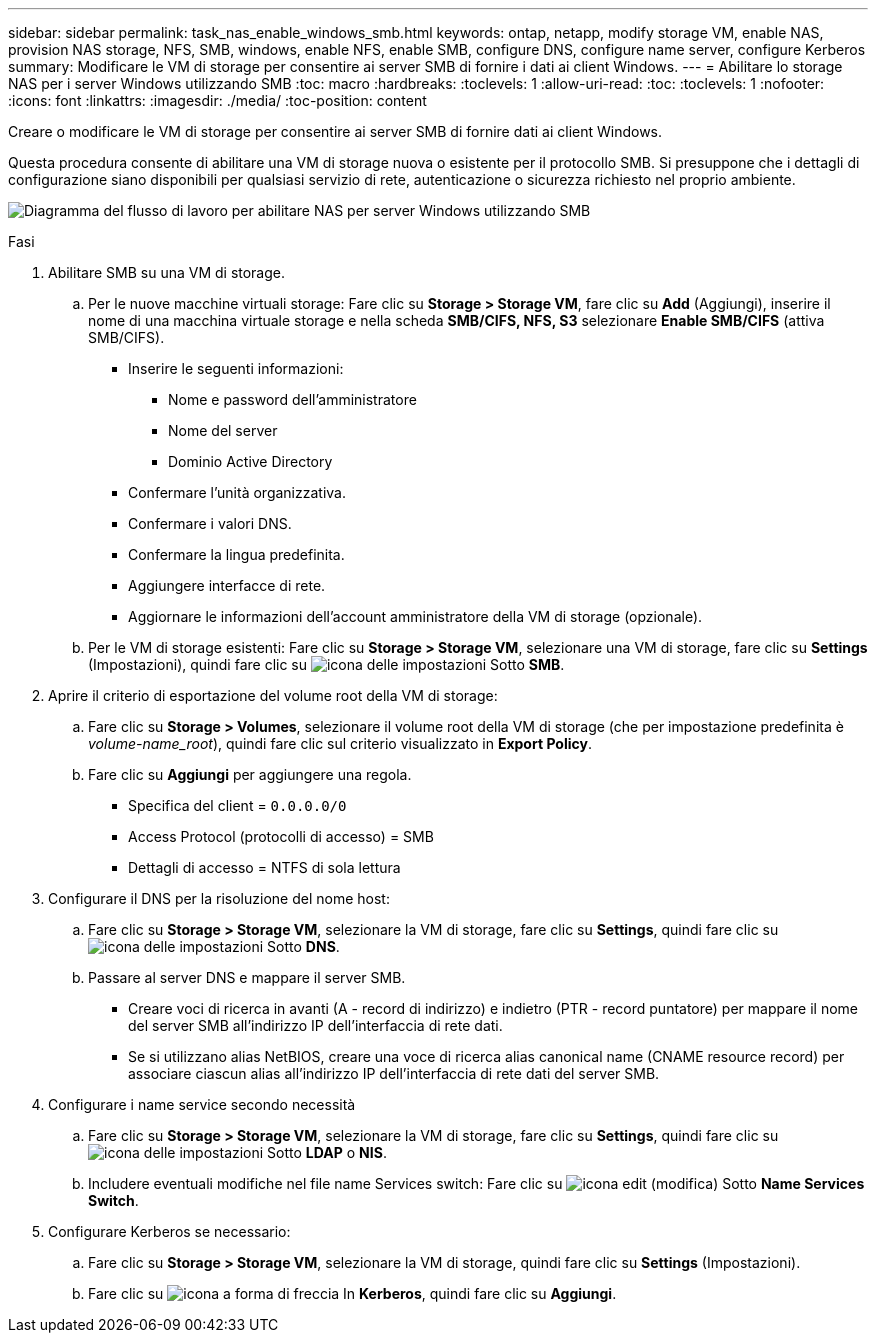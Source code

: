 ---
sidebar: sidebar 
permalink: task_nas_enable_windows_smb.html 
keywords: ontap, netapp, modify storage VM, enable NAS, provision NAS storage, NFS, SMB, windows, enable NFS, enable SMB, configure DNS, configure name server, configure Kerberos 
summary: Modificare le VM di storage per consentire ai server SMB di fornire i dati ai client Windows. 
---
= Abilitare lo storage NAS per i server Windows utilizzando SMB
:toc: macro
:hardbreaks:
:toclevels: 1
:allow-uri-read: 
:toc: 
:toclevels: 1
:nofooter: 
:icons: font
:linkattrs: 
:imagesdir: ./media/
:toc-position: content


[role="lead"]
Creare o modificare le VM di storage per consentire ai server SMB di fornire dati ai client Windows.

Questa procedura consente di abilitare una VM di storage nuova o esistente per il protocollo SMB. Si presuppone che i dettagli di configurazione siano disponibili per qualsiasi servizio di rete, autenticazione o sicurezza richiesto nel proprio ambiente.

image:workflow_nas_enable_windows_smb.gif["Diagramma del flusso di lavoro per abilitare NAS per server Windows utilizzando SMB"]

.Fasi
. Abilitare SMB su una VM di storage.
+
.. Per le nuove macchine virtuali storage: Fare clic su *Storage > Storage VM*, fare clic su *Add* (Aggiungi), inserire il nome di una macchina virtuale storage e nella scheda *SMB/CIFS, NFS, S3* selezionare *Enable SMB/CIFS* (attiva SMB/CIFS).
+
*** Inserire le seguenti informazioni:
+
**** Nome e password dell'amministratore
**** Nome del server
**** Dominio Active Directory


*** Confermare l'unità organizzativa.
*** Confermare i valori DNS.
*** Confermare la lingua predefinita.
*** Aggiungere interfacce di rete.
*** Aggiornare le informazioni dell'account amministratore della VM di storage (opzionale).


.. Per le VM di storage esistenti: Fare clic su *Storage > Storage VM*, selezionare una VM di storage, fare clic su *Settings* (Impostazioni), quindi fare clic su image:icon_gear.gif["icona delle impostazioni"] Sotto *SMB*.


. Aprire il criterio di esportazione del volume root della VM di storage:
+
.. Fare clic su *Storage > Volumes*, selezionare il volume root della VM di storage (che per impostazione predefinita è _volume-name_root_), quindi fare clic sul criterio visualizzato in *Export Policy*.
.. Fare clic su *Aggiungi* per aggiungere una regola.
+
*** Specifica del client = `0.0.0.0/0`
*** Access Protocol (protocolli di accesso) = SMB
*** Dettagli di accesso = NTFS di sola lettura




. Configurare il DNS per la risoluzione del nome host:
+
.. Fare clic su *Storage > Storage VM*, selezionare la VM di storage, fare clic su *Settings*, quindi fare clic su image:icon_gear.gif["icona delle impostazioni"] Sotto *DNS*.
.. Passare al server DNS e mappare il server SMB.
+
*** Creare voci di ricerca in avanti (A - record di indirizzo) e indietro (PTR - record puntatore) per mappare il nome del server SMB all'indirizzo IP dell'interfaccia di rete dati.
*** Se si utilizzano alias NetBIOS, creare una voce di ricerca alias canonical name (CNAME resource record) per associare ciascun alias all'indirizzo IP dell'interfaccia di rete dati del server SMB.




. Configurare i name service secondo necessità
+
.. Fare clic su *Storage > Storage VM*, selezionare la VM di storage, fare clic su *Settings*, quindi fare clic su image:icon_gear.gif["icona delle impostazioni"] Sotto *LDAP* o *NIS*.
.. Includere eventuali modifiche nel file name Services switch: Fare clic su image:icon_pencil.gif["icona edit (modifica)"] Sotto *Name Services Switch*.


. Configurare Kerberos se necessario:
+
.. Fare clic su *Storage > Storage VM*, selezionare la VM di storage, quindi fare clic su *Settings* (Impostazioni).
.. Fare clic su image:icon_arrow.gif["icona a forma di freccia"] In *Kerberos*, quindi fare clic su *Aggiungi*.



